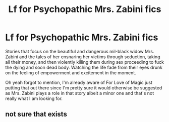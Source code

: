 #+TITLE: Lf for Psychopathic Mrs. Zabini fics

* Lf for Psychopathic Mrs. Zabini fics
:PROPERTIES:
:Author: xKingGilgameshx
:Score: 6
:DateUnix: 1495263741.0
:DateShort: 2017-May-20
:FlairText: Request
:END:
Stories that focus on the beautiful and dangerous mil-black widow Mrs. Zabini and the tales of her ensnaring her victims through seduction, taking all their money, and then violently killing them during sex proceeding to fuck the dying and soon dead body. Watching the life fade from their eyes drunk on the feeling of empowerment and excitement in the moment.

Oh yeah forgot to mention, I'm already aware of For Love of Magic just putting that out there since I'm pretty sure it would otherwise be suggested as Mrs. Zabini plays a role in that story albeit a minor one and that's not really what I am looking for.


** not sure that exists
:PROPERTIES:
:Author: TLLT14
:Score: 1
:DateUnix: 1496947919.0
:DateShort: 2017-Jun-08
:END:
